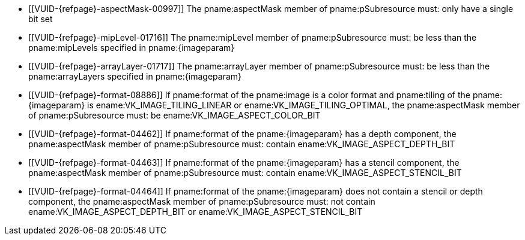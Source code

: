 // Copyright 2022-2024 The Khronos Group Inc.
//
// SPDX-License-Identifier: CC-BY-4.0

// Common Valid Usage
// Common to vkGetImageSubresourceLayout and vkGetImageSubresourceLayout2
// Also common to VkDeviceImageSubresourceInfo which has different image param
  * [[VUID-{refpage}-aspectMask-00997]]
    The pname:aspectMask member of pname:pSubresource must: only have a
    single bit set
  * [[VUID-{refpage}-mipLevel-01716]]
    The pname:mipLevel member of pname:pSubresource must: be less than the
    pname:mipLevels specified in pname:{imageparam}
  * [[VUID-{refpage}-arrayLayer-01717]]
    The pname:arrayLayer member of pname:pSubresource must: be less than the
    pname:arrayLayers specified in pname:{imageparam}
  * [[VUID-{refpage}-format-08886]]
    If pname:format of the pname:image is a color format
ifdef::VK_VERSION_1_1,VK_KHR_sampler_ycbcr_conversion[]
    that is not a <<formats-requiring-sampler-ycbcr-conversion, multi-planar
    image format>>,
endif::VK_VERSION_1_1,VK_KHR_sampler_ycbcr_conversion[]
    and pname:tiling of the pname:{imageparam} is
    ename:VK_IMAGE_TILING_LINEAR or ename:VK_IMAGE_TILING_OPTIMAL, the
    pname:aspectMask member of pname:pSubresource must: be
    ename:VK_IMAGE_ASPECT_COLOR_BIT
  * [[VUID-{refpage}-format-04462]]
    If pname:format of the pname:{imageparam} has a depth component, the
    pname:aspectMask member of pname:pSubresource must: contain
    ename:VK_IMAGE_ASPECT_DEPTH_BIT
  * [[VUID-{refpage}-format-04463]]
    If pname:format of the pname:{imageparam} has a stencil component, the
    pname:aspectMask member of pname:pSubresource must: contain
    ename:VK_IMAGE_ASPECT_STENCIL_BIT
  * [[VUID-{refpage}-format-04464]]
    If pname:format of the pname:{imageparam} does not contain a stencil or
    depth component, the pname:aspectMask member of pname:pSubresource must:
    not contain ename:VK_IMAGE_ASPECT_DEPTH_BIT or
    ename:VK_IMAGE_ASPECT_STENCIL_BIT
ifdef::VK_VERSION_1_1,VK_KHR_sampler_ycbcr_conversion[]
  * [[VUID-{refpage}-tiling-08717]]
    If the pname:tiling of the pname:{imageparam} is
    ename:VK_IMAGE_TILING_LINEAR and has a
    <<formats-requiring-sampler-ycbcr-conversion, multi-planar image
    format>>, then the pname:aspectMask member of pname:pSubresource must:
    be a single valid <<formats-planes-image-aspect,multi-planar aspect
    mask>> bit
endif::VK_VERSION_1_1,VK_KHR_sampler_ycbcr_conversion[]
// Common Valid Usage
